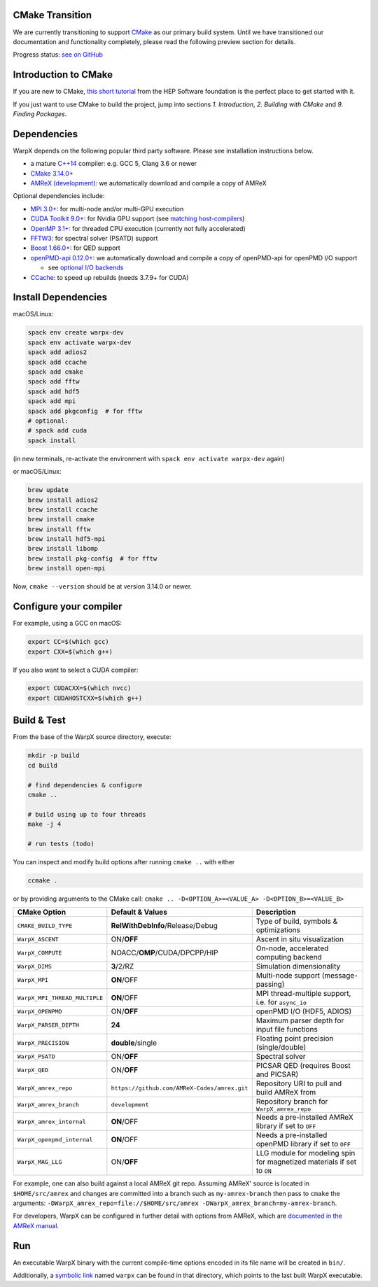 .. _building-cmake:

CMake Transition
================

We are currently transitioning to support `CMake <https://cmake.org>`_ as our primary build system.
Until we have transitioned our documentation and functionality completely, please read the following preview section for details.

Progress status: `see on GitHub <https://github.com/ECP-WarpX/WarpX/projects/10>`_

Introduction to CMake
=====================

If you are new to CMake, `this short tutorial <https://hsf-training.github.io/hsf-training-cmake-webpage/>`_ from the HEP Software foundation is the perfect place to get started with it.

If you just want to use CMake to build the project, jump into sections *1. Introduction*, *2. Building with CMake* and *9. Finding Packages*.

Dependencies
============

WarpX depends on the following popular third party software.
Please see installation instructions below.

- a mature `C++14 <https://en.wikipedia.org/wiki/C%2B%2B14>`_ compiler: e.g. GCC 5, Clang 3.6 or newer
- `CMake 3.14.0+ <https://cmake.org>`_
- `AMReX (development) <https://amrex-codes.github.io>`_: we automatically download and compile a copy of AMReX

Optional dependencies include:

- `MPI 3.0+ <https://www.mpi-forum.org/docs/>`_: for multi-node and/or multi-GPU execution
- `CUDA Toolkit 9.0+ <https://developer.nvidia.com/cuda-downloads>`_: for Nvidia GPU support (see `matching host-compilers <https://gist.github.com/ax3l/9489132>`_)
- `OpenMP 3.1+ <https://www.openmp.org>`_: for threaded CPU execution (currently not fully accelerated)
- `FFTW3 <http://www.fftw.org>`_: for spectral solver (PSATD) support
- `Boost 1.66.0+ <https://www.boost.org/>`_: for QED support
- `openPMD-api 0.12.0+ <https://github.com/openPMD/openPMD-api>`_: we automatically download and compile a copy of openPMD-api for openPMD I/O support

  - see `optional I/O backends <https://github.com/openPMD/openPMD-api#dependencies>`_
- `CCache <https://ccache.dev>`_: to speed up rebuilds (needs 3.7.9+ for CUDA)

Install Dependencies
====================

macOS/Linux:

.. code-block:: bash

   spack env create warpx-dev
   spack env activate warpx-dev
   spack add adios2
   spack add ccache
   spack add cmake
   spack add fftw
   spack add hdf5
   spack add mpi
   spack add pkgconfig  # for fftw
   # optional:
   # spack add cuda
   spack install

(in new terminals, re-activate the environment with ``spack env activate warpx-dev`` again)

or macOS/Linux:

.. code-block:: bash

   brew update
   brew install adios2
   brew install ccache
   brew install cmake
   brew install fftw
   brew install hdf5-mpi
   brew install libomp
   brew install pkg-config  # for fftw
   brew install open-mpi

Now, ``cmake --version`` should be at version 3.14.0 or newer.

Configure your compiler
=======================

For example, using a GCC on macOS:

.. code-block:: bash

   export CC=$(which gcc)
   export CXX=$(which g++)

If you also want to select a CUDA compiler:

.. code-block:: bash

   export CUDACXX=$(which nvcc)
   export CUDAHOSTCXX=$(which g++)

Build & Test
============

From the base of the WarpX source directory, execute:

.. code-block:: bash

   mkdir -p build
   cd build

   # find dependencies & configure
   cmake ..

   # build using up to four threads
   make -j 4

   # run tests (todo)

You can inspect and modify build options after running ``cmake ..`` with either

.. code-block:: bash

   ccmake .

or by providing arguments to the CMake call: ``cmake .. -D<OPTION_A>=<VALUE_A> -D<OPTION_B>=<VALUE_B>``

============================= ============================================ =======================================================
CMake Option                  Default & Values                             Description
============================= ============================================ =======================================================
``CMAKE_BUILD_TYPE``          **RelWithDebInfo**/Release/Debug             Type of build, symbols & optimizations
``WarpX_ASCENT``              ON/**OFF**                                   Ascent in situ visualization
``WarpX_COMPUTE``             NOACC/**OMP**/CUDA/DPCPP/HIP                 On-node, accelerated computing backend
``WarpX_DIMS``                **3**/2/RZ                                   Simulation dimensionality
``WarpX_MPI``                 **ON**/OFF                                   Multi-node support (message-passing)
``WarpX_MPI_THREAD_MULTIPLE`` **ON**/OFF                                   MPI thread-multiple support, i.e. for ``async_io``
``WarpX_OPENPMD``             ON/**OFF**                                   openPMD I/O (HDF5, ADIOS)
``WarpX_PARSER_DEPTH``        **24**                                       Maximum parser depth for input file functions
``WarpX_PRECISION``           **double**/single                            Floating point precision (single/double)
``WarpX_PSATD``               ON/**OFF**                                   Spectral solver
``WarpX_QED``                 ON/**OFF**                                   PICSAR QED (requires Boost and PICSAR)
``WarpX_amrex_repo``          ``https://github.com/AMReX-Codes/amrex.git`` Repository URI to pull and build AMReX from
``WarpX_amrex_branch``        ``development``                              Repository branch for ``WarpX_amrex_repo``
``WarpX_amrex_internal``      **ON**/OFF                                   Needs a pre-installed AMReX library if set to ``OFF``
``WarpX_openpmd_internal``    **ON**/OFF                                   Needs a pre-installed openPMD library if set to ``OFF``
``WarpX_MAG_LLG``              ON/**OFF**                                  LLG module for modeling spin for magnetized materials if set to ``ON``
============================= ============================================ =======================================================

For example, one can also build against a local AMReX git repo.
Assuming AMReX' source is located in ``$HOME/src/amrex`` and changes are committed into a branch such as ``my-amrex-branch`` then pass to ``cmake`` the arguments: ``-DWarpX_amrex_repo=file://$HOME/src/amrex -DWarpX_amrex_branch=my-amrex-branch``.

For developers, WarpX can be configured in further detail with options from AMReX, which are `documented in the AMReX manual <https://amrex-codes.github.io/amrex/docs_html/BuildingAMReX.html#customization-options>`_.

Run
===

An executable WarpX binary with the current compile-time options encoded in its file name will be created in ``bin/``.

Additionally, a `symbolic link <https://en.wikipedia.org/wiki/Symbolic_link>`_ named ``warpx`` can be found in that directory, which points to the last built WarpX executable.
